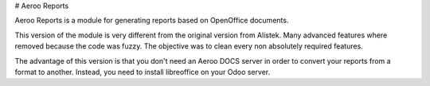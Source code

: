# Aeroo Reports

Aeroo Reports is a module for generating reports based on OpenOffice documents.

This version of the module is very different from the original version from Alistek.
Many advanced features where removed because the code was fuzzy. The objective
was to clean every non absolutely required features.

The advantage of this version is that you don't need an Aeroo DOCS server in order
to convert your reports from a format to another.
Instead, you need to install libreoffice on your Odoo server.
